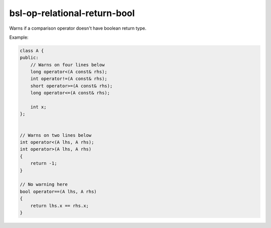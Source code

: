 .. title:: clang-tidy - bsl-op-relational-return-bool

bsl-op-relational-return-bool
=============================

Warns if a comparison operator doesn't have boolean return type.

Example:

.. code-block:: c++

  class A {
  public:
      // Warns on four lines below
      long operator<(A const& rhs);
      int operator!=(A const& rhs);
      short operator>=(A const& rhs);
      long operator<=(A const& rhs);

      int x;
  };


  // Warns on two lines below
  int operator<(A lhs, A rhs);
  int operator>(A lhs, A rhs)
  {
      return -1;
  }

  // No warning here
  bool operator==(A lhs, A rhs)
  {
      return lhs.x == rhs.x;
  }
